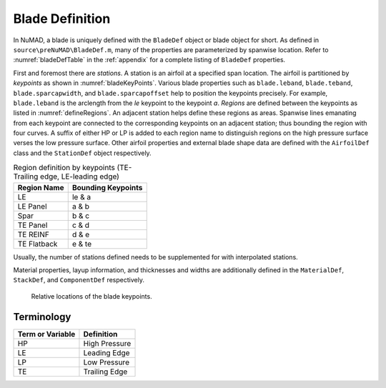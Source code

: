 .. _bladeDefAndTerms:

Blade Definition
=================

In NuMAD, a blade is uniquely defined with the ``BladeDef`` object or blade
object for short. As defined in ``source\preNuMAD\BladeDef.m``, many of the properties are parameterized by spanwise location. Refer to
:numref:`bladeDefTable` in the :ref:`appendix` for a complete listing of ``BladeDef`` properties.

First and foremost there are *stations*. A station is an airfoil at a
specified span location. The airfoil is partitioned by *keypoints* as
shown in :numref:`bladeKeyPoints`. Various blade properties such as ``blade.leband``,
``blade.teband``, ``blade.sparcapwidth``, and ``blade.sparcapoffset`` help to
position the keypoints precisely. For example, ``blade.leband`` is the
arclength from the *le* keypoint to the keypoint *a*. *Regions* are
defined between the keypoints as listed in :numref:`defineRegions`. An adjacent
station helps define these regions as areas. Spanwise lines emanating
from each keypoint are connected to the corresponding keypoints on an
adjacent station; thus bounding the region with four curves. A suffix of
either HP or LP is added to each region name to distinguish regions on
the high pressure surface verses the low pressure surface. Other airfoil
properties and external blade shape data are defined with the ``AirfoilDef``
class and the ``StationDef`` object respectively.


.. _defineRegions:
.. table:: Region definition by keypoints (TE-Trailing edge, LE-leading edge)

    +----------------------------------+-----------------------------------+
    | Region Name                      | Bounding Keypoints                |
    +==================================+===================================+
    | LE                               | le & a                            |
    +----------------------------------+-----------------------------------+
    | LE Panel                         | a & b                             |
    +----------------------------------+-----------------------------------+
    | Spar                             | b & c                             |
    +----------------------------------+-----------------------------------+
    | TE Panel                         | c & d                             |
    +----------------------------------+-----------------------------------+
    | TE REINF                         | d & e                             |
    +----------------------------------+-----------------------------------+
    | TE Flatback                      | e & te                            |
    +----------------------------------+-----------------------------------+

Usually, the number of stations defined needs to be supplemented for
with interpolated stations.

Material properties, layup information, and thicknesses and widths are
additionally defined in the ``MaterialDef``, ``StackDef``, and ``ComponentDef`` respectively.

.. _bladeKeyPoints:
.. figure:: /_static/images/bladeKeyPoints.png
   :width: 6.5in
   :height: 2.23056in

   Relative locations of the blade keypoints.
   
Terminology
--------------

============================ ===================================================
Term or Variable       	 	Definition
============================ ===================================================
HP				High Pressure
LE				Leading Edge
LP				Low Pressure
TE				Trailing Edge
============================ ===================================================



.. Kelley: split documentation into several rst files

.. Kelley: getting_started
.. Kelley: aero_sim
.. Kelley: fea
.. Kelley: optimization.rst
.. Kelley: numad.rst
.. Kelley: conclusion







   
